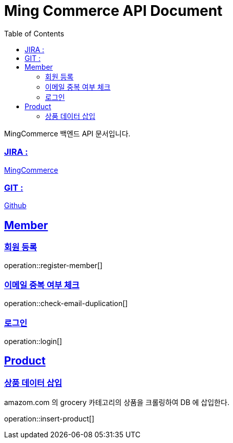 ifndef::snippets[]
:snippets: build/generated-snippets
endif::[]
:doctitle: Ming Commerce API Document
:doctype: book
:icons: font
:source-highlighter: highlightjs
:toc: left
:toclevels: 4
:sectlinks:

MingCommerce 백엔드 API 문서입니다.

=== JIRA :

https://ming-commerce.atlassian.net/jira/software/projects/MING/boards/4/roadmap[MingCommerce]

=== GIT :

https://github.com/ming-veloper/ming-commerce[Github]

== Member

=== 회원 등록

operation::register-member[]

=== 이메일 중복 여부 체크

operation::check-email-duplication[]

=== 로그인

operation::login[]

== Product

=== 상품 데이터 삽입

amazom.com 의 grocery 카테고리의 상품을 크롤링하여 DB 에 삽입한다.

operation::insert-product[]

